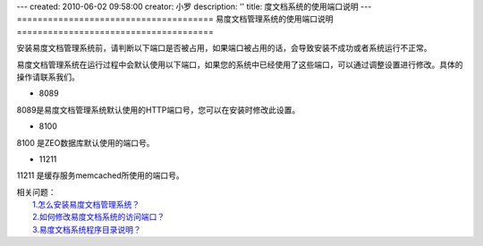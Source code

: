 ---
created: 2010-06-02 09:58:00
creator: 小罗
description: ''
title: 度文档系统的使用端口说明
---
======================================
易度文档管理系统的使用端口说明
======================================

安装易度文档管理系统前，请判断以下端口是否被占用，如果端口被占用的话，会导致安装不成功或者系统运行不正常。

易度文档管理系统在运行过程中会默认使用以下端口，如果您的系统中已经使用了这些端口，可以通过调整设置进行修改。具体的操作请联系我们。

- 8089

8089是易度文档管理系统默认使用的HTTP端口号，您可以在安装时修改此设置。

- 8100

8100 是ZEO数据库默认使用的端口号。

- 11211

11211 是缓存服务memcached所使用的端口号。

| 相关问题：
|   `1.怎么安装易度文档管理系统？ <howto_install.rst>`_
|   `2.如何修改易度文档系统的访问端口？ <port.rst>`_
|   `3.易度文档系统程序目录说明？ <installdir_desc.rst>`_

